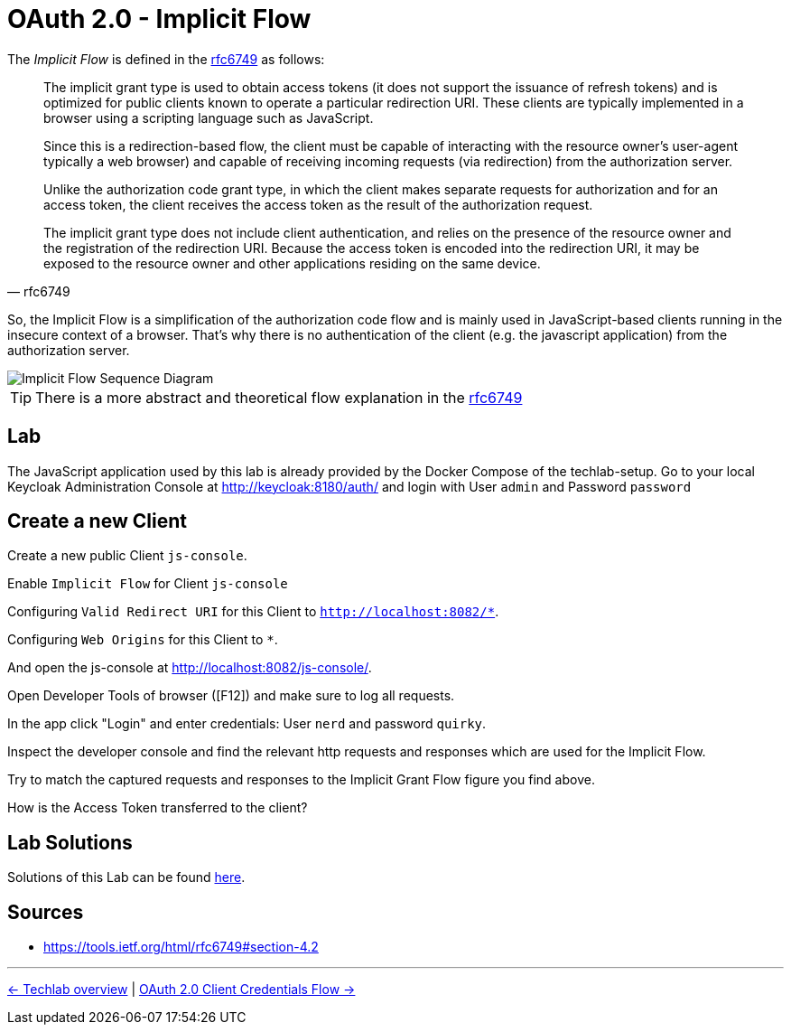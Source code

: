 = OAuth 2.0 - Implicit Flow

The _Implicit Flow_ is defined in the link:https://tools.ietf.org/html/rfc6749#section-4.2[rfc6749] as follows:

[quote, rfc6749]
____
The implicit grant type is used to obtain access tokens (it does not support the issuance of refresh tokens) and is optimized for public clients known to operate a particular redirection URI.  These clients are typically implemented in a browser using a scripting language such as JavaScript.

Since this is a redirection-based flow, the client must be capable of interacting with the resource owner's user-agent  typically a web browser) and capable of receiving incoming requests (via redirection) from the authorization server.

Unlike the authorization code grant type, in which the client makes  separate requests for authorization and for an access token, the client receives the access token as the result of the authorization request.

The implicit grant type does not include client authentication, and relies on the presence of the resource owner and the registration of the redirection URI. Because the access token is encoded into the redirection URI, it may be exposed to the resource owner and other applications residing on the same device.
____

So, the Implicit Flow is a simplification of the authorization code flow and is mainly used in JavaScript-based clients running in the insecure context of a browser. That's why there is no authentication of the client (e.g. the javascript application) from the authorization server.

image::../images/ImplicitFlow.svg[Implicit Flow Sequence Diagram]

// TODO: Show what happens when token lifetime is over. Best with an example and lab. Show the difference for all flows.

[TIP]
====
There is a more abstract and theoretical flow explanation in the link:https://tools.ietf.org/html/rfc6749#section-4.2[rfc6749]
====

== Lab

The JavaScript application used by this lab is already provided by the Docker Compose of the techlab-setup. Go to your local Keycloak Administration Console at http://keycloak:8180/auth/ and login with User `admin` and Password `password`


== Create a new Client

Create a new public Client `js-console`.

Enable `Implicit Flow` for Client `js-console`

Configuring `Valid Redirect URI` for this Client to `http://localhost:8082/*`.

Configuring `Web Origins` for this Client to `*`.

And open the js-console at http://localhost:8082/js-console/.

Open Developer Tools of browser ([F12]) and make sure to log all requests.

In the app click "Login" and enter credentials: User `nerd` and password `quirky`.

Inspect the developer console and find the relevant http requests and responses which are used for the Implicit Flow.

Try to match the captured requests and responses to the Implicit Grant Flow figure you find above.

[QUESTION]
====
How is the Access Token transferred to the client?
====


== Lab Solutions
Solutions of this Lab can be found link:../solutions/02b_oauth2-implicit-flow-solutions.adoc[here].


== Sources

* https://tools.ietf.org/html/rfc6749#section-4.2


'''
[.text-right]
link:../README.adoc[<- Techlab overview] | 
link:./02c_oauth2-client-credentials-flow.adoc[OAuth 2.0 Client Credentials Flow ->]
